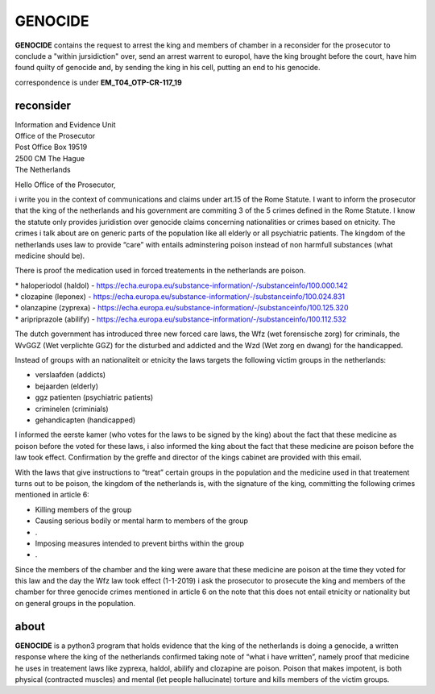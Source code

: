 GENOCIDE
########

**GENOCIDE** contains the request to arrest the king and members of chamber
in a reconsider for the prosecutor to conclude a "within jursidiction"
over, send an arrest warrent to europol, have the king brought before the
court, have him found quilty of genocide and, by sending the king in his
cell, putting an end to his genocide.

correspondence is under **EM_T04_OTP-CR-117_19**

reconsider
==========

| Information and Evidence Unit
| Office of the Prosecutor
| Post Office Box 19519
| 2500 CM The Hague
| The Netherlands

Hello Office of the Prosecutor,

i write you in the context of communications and claims under art.15 of the Rome
Statute. I want to inform the prosecutor that the king of the netherlands and his
government are commiting 3 of the 5 crimes defined in the Rome Statute. I know
the statute only provides juridistion over genocide claims concerning
nationalities or crimes based on etnicity. The crimes i talk about are on generic
parts of the population like all elderly or all psychiatric patients. The kingdom
of the netherlands uses law to provide “care” with entails adminstering poison
instead of non harmfull substances (what medicine should be).

There is proof the medication used in forced treatements in the netherlands 
are poison.

| * haloperiodol (haldol) - https://echa.europa.eu/substance-information/-/substanceinfo/100.000.142
| * clozapine (leponex) - https://echa.europa.eu/substance-information/-/substanceinfo/100.024.831
| * olanzapine (zyprexa) - https://echa.europa.eu/substance-information/-/substanceinfo/100.125.320
| * aripriprazole (abilify) - https://echa.europa.eu/substance-information/-/substanceinfo/100.112.532


The dutch government has introduced three new forced care laws, the Wfz (wet
forensische zorg) for criminals, the WvGGZ (Wet verplichte GGZ) for the
disturbed and addicted and the Wzd (Wet zorg en dwang) for the handicapped.

Instead of groups with an nationaliteit or etnicity the laws targets the
following victim groups in the netherlands:

* verslaafden (addicts)
* bejaarden (elderly)
* ggz patienten (psychiatric patients)
* criminelen (criminials)
* gehandicapten (handicapped)

I informed the eerste kamer (who votes for the laws to be signed by the king)
about the fact that these medicine as poison before the voted for these laws, i
also informed the king about the fact that these medicine are poison before the
law took effect. Confirmation by the greffe and director of the kings cabinet are
provided with this email.

With the laws that give instructions to “treat” certain groups in the population
and the medicine used in that treatement turns out to be poison, the kingdom of
the netherlands is, with the signature of the king, committing the following crimes 
mentioned in article 6:

* Killing members of the group
* Causing serious bodily or mental harm to members of the group
* .
* Imposing measures intended to prevent births within the group
* .

Since the members of the chamber and the king were aware that these medicine are
poison at the time they voted for this law and the day the Wfz law took effect
(1-1-2019) i ask the prosecutor to prosecute the king and members of the chamber for
three genocide crimes mentioned in article 6 on the note that this does not entail
etnicity or nationality but on general groups in the population.

about
=====

**GENOCIDE** is a python3 program that holds evidence that the king of the 
netherlands is doing a genocide, a written response where the king of the 
netherlands  confirmed taking note of “what i have written”, namely proof that
medicine he uses in treatement laws like zyprexa, haldol, abilify and clozapine
are poison. Poison that makes impotent, is both physical (contracted muscles)
and mental (let people hallucinate) torture and kills members of the victim
groups.
